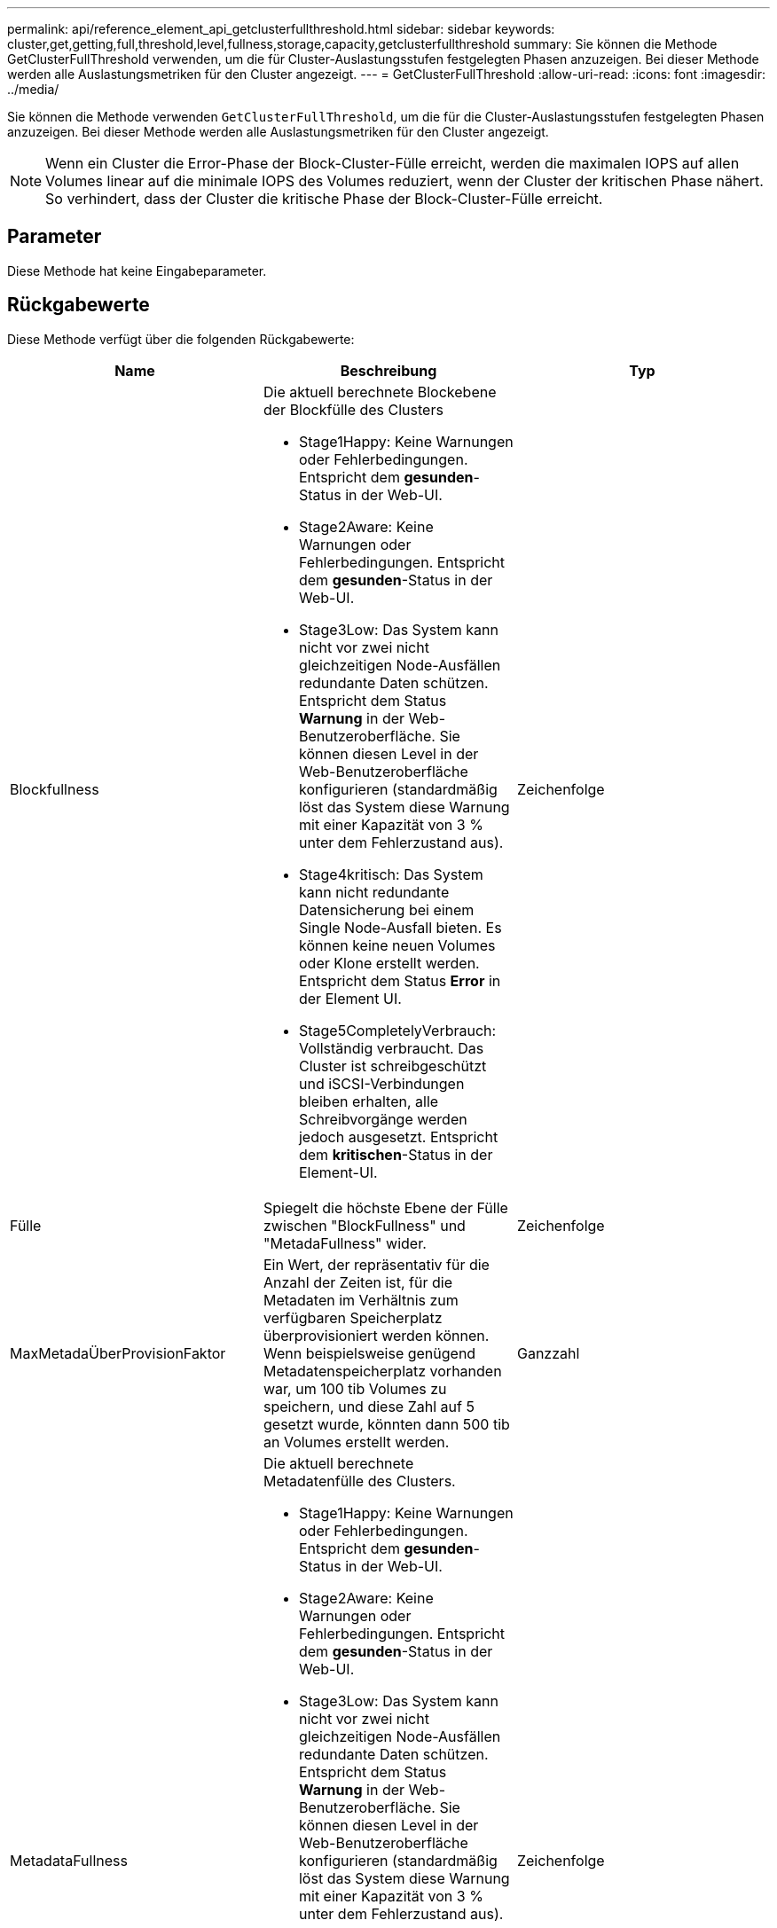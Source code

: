 ---
permalink: api/reference_element_api_getclusterfullthreshold.html 
sidebar: sidebar 
keywords: cluster,get,getting,full,threshold,level,fullness,storage,capacity,getclusterfullthreshold 
summary: Sie können die Methode GetClusterFullThreshold verwenden, um die für Cluster-Auslastungsstufen festgelegten Phasen anzuzeigen. Bei dieser Methode werden alle Auslastungsmetriken für den Cluster angezeigt. 
---
= GetClusterFullThreshold
:allow-uri-read: 
:icons: font
:imagesdir: ../media/


[role="lead"]
Sie können die Methode verwenden `GetClusterFullThreshold`, um die für die Cluster-Auslastungsstufen festgelegten Phasen anzuzeigen. Bei dieser Methode werden alle Auslastungsmetriken für den Cluster angezeigt.


NOTE: Wenn ein Cluster die Error-Phase der Block-Cluster-Fülle erreicht, werden die maximalen IOPS auf allen Volumes linear auf die minimale IOPS des Volumes reduziert, wenn der Cluster der kritischen Phase nähert. So verhindert, dass der Cluster die kritische Phase der Block-Cluster-Fülle erreicht.



== Parameter

Diese Methode hat keine Eingabeparameter.



== Rückgabewerte

Diese Methode verfügt über die folgenden Rückgabewerte:

|===
| Name | Beschreibung | Typ 


 a| 
Blockfullness
 a| 
Die aktuell berechnete Blockebene der Blockfülle des Clusters

* Stage1Happy: Keine Warnungen oder Fehlerbedingungen. Entspricht dem *gesunden*-Status in der Web-UI.
* Stage2Aware: Keine Warnungen oder Fehlerbedingungen. Entspricht dem *gesunden*-Status in der Web-UI.
* Stage3Low: Das System kann nicht vor zwei nicht gleichzeitigen Node-Ausfällen redundante Daten schützen. Entspricht dem Status *Warnung* in der Web-Benutzeroberfläche. Sie können diesen Level in der Web-Benutzeroberfläche konfigurieren (standardmäßig löst das System diese Warnung mit einer Kapazität von 3 % unter dem Fehlerzustand aus).
* Stage4kritisch: Das System kann nicht redundante Datensicherung bei einem Single Node-Ausfall bieten. Es können keine neuen Volumes oder Klone erstellt werden. Entspricht dem Status *Error* in der Element UI.
* Stage5CompletelyVerbrauch: Vollständig verbraucht. Das Cluster ist schreibgeschützt und iSCSI-Verbindungen bleiben erhalten, alle Schreibvorgänge werden jedoch ausgesetzt. Entspricht dem *kritischen*-Status in der Element-UI.

 a| 
Zeichenfolge



 a| 
Fülle
 a| 
Spiegelt die höchste Ebene der Fülle zwischen "BlockFullness" und "MetadaFullness" wider.
 a| 
Zeichenfolge



 a| 
MaxMetadaÜberProvisionFaktor
 a| 
Ein Wert, der repräsentativ für die Anzahl der Zeiten ist, für die Metadaten im Verhältnis zum verfügbaren Speicherplatz überprovisioniert werden können. Wenn beispielsweise genügend Metadatenspeicherplatz vorhanden war, um 100 tib Volumes zu speichern, und diese Zahl auf 5 gesetzt wurde, könnten dann 500 tib an Volumes erstellt werden.
 a| 
Ganzzahl



 a| 
MetadataFullness
 a| 
Die aktuell berechnete Metadatenfülle des Clusters.

* Stage1Happy: Keine Warnungen oder Fehlerbedingungen. Entspricht dem *gesunden*-Status in der Web-UI.
* Stage2Aware: Keine Warnungen oder Fehlerbedingungen. Entspricht dem *gesunden*-Status in der Web-UI.
* Stage3Low: Das System kann nicht vor zwei nicht gleichzeitigen Node-Ausfällen redundante Daten schützen. Entspricht dem Status *Warnung* in der Web-Benutzeroberfläche. Sie können diesen Level in der Web-Benutzeroberfläche konfigurieren (standardmäßig löst das System diese Warnung mit einer Kapazität von 3 % unter dem Fehlerzustand aus).
* Stage4kritisch: Das System kann nicht redundante Datensicherung bei einem Single Node-Ausfall bieten. Es können keine neuen Volumes oder Klone erstellt werden. Entspricht dem Status *Error* in der Element UI.
* Stage5CompletelyVerbrauch: Vollständig verbraucht. Das Cluster ist schreibgeschützt und iSCSI-Verbindungen bleiben erhalten, alle Schreibvorgänge werden jedoch ausgesetzt. Entspricht dem *kritischen*-Status in der Element-UI.

 a| 
Zeichenfolge



 a| 
SliceReserveUsedThresholdPunkt
 a| 
Fehlerbedingung. Eine Systemwarnung wird ausgelöst, wenn die reservierte Schichtauslastung größer als dieser Wert ist.
 a| 
Ganzzahl



 a| 
stage2AwareThreshold
 a| 
Bewusstseinszustand. Der für die Stufe 2 des Cluster-Schwellenwerts festgelegte Wert.
 a| 
Ganzzahl



 a| 
stage2BlockThresholdBytes
 a| 
Die Anzahl der Bytes, die vom Cluster verwendet werden, auf dem eine Phase 2-Bedingung bestehen soll.
 a| 
Ganzzahl



 a| 
stage2MetadataThresholdBytes
 a| 
Die Anzahl der Metadaten-Bytes, die vom Cluster verwendet werden, auf dem eine Bedingung für die Fülle von Phase 2 vorhanden ist.
 a| 



 a| 
stage3BlockThresholdBytes
 a| 
Die Anzahl der Storage Bytes, die vom Cluster verwendet werden, an dem eine Bedingung für die Fülle von Phase 3 vorhanden sein wird.
 a| 
Ganzzahl



 a| 
stage3BlockThresholdPercent
 a| 
Der Prozentwert, der für Phase 3 festgelegt wurde. Bei diesem Prozentsatz wird eine Warnung im Alarmprotokoll ausgegeben.
 a| 
Ganzzahl



 a| 
stage3LowThreshold
 a| 
Fehlerbedingung. Der Schwellenwert, bei dem eine Systemwarnung aufgrund einer geringen Kapazität in einem Cluster erstellt wird.
 a| 
Ganzzahl



 a| 
stage3MetadataThresholdBytes
 a| 
Die Anzahl der Metadaten-Bytes, die vom Cluster verwendet werden, auf dem eine Bedingung für die Phase 3 der Fülle vorhanden ist.
 a| 
Ganzzahl



 a| 
stage3MetadataThresholdPercent
 a| 
Der Prozentwert, der für die Metadaten-Fülle von „stage3“ festgelegt wurde. Bei diesem Prozentsatz wird eine Warnung im Alarmprotokoll veröffentlicht.
 a| 
Ganzzahl



 a| 
stage4BlockThresholdBytes
 a| 
Die Anzahl der Storage Bytes, die vom Cluster verwendet werden, an dem eine Bedingung für die Fülle von Phase 4 vorhanden sein wird.
 a| 
Ganzzahl



 a| 
stage4CriticalThreshold
 a| 
Fehlerbedingung. Der Schwellenwert, bei dem eine Systemwarnung erstellt wird, um über eine kritisch niedrige Kapazität auf einem Cluster zu warnen.
 a| 
Ganzzahl



 a| 
stage4MetadataThresholdBytes
 a| 
Die Anzahl der Metadaten-Bytes, die vom Cluster verwendet werden, auf dem eine Bedingung für die Phase 4 der Fülle vorhanden ist.
 a| 
Ganzzahl



 a| 
stage5BlockThresholdBytes
 a| 
Die Anzahl der Speicherbyte, die vom Cluster verwendet wird, an dem eine Bedingung für die Phase 5-Fülle vorhanden sein soll.
 a| 
Ganzzahl



 a| 
stage5MetadataThresholdBytes
 a| 
Die Anzahl der Metadaten-Bytes, die vom Cluster verwendet werden, auf dem eine Bedingung für die Phase 5 der Fülle vorhanden ist.
 a| 
Ganzzahl



 a| 
Summe ClusterBytes
 a| 
Die physische Kapazität des Clusters, gemessen in Byte.
 a| 
Ganzzahl



 a| 
SumTotalMetadaClusterBytes
 a| 
Der gesamte Speicherplatz, der zum Speichern von Metadaten verwendet werden kann.
 a| 
Ganzzahl



 a| 
Summe - ClusterBytes
 a| 
Die Anzahl der im Cluster verwendeten Storage Bytes.
 a| 
Ganzzahl



 a| 
SuumUseMetadataClusterBytes
 a| 
Der Speicherplatz, der auf Volume-Laufwerken zum Speichern von Metadaten verwendet wird.
 a| 
Ganzzahl

|===


== Anforderungsbeispiel

Anforderungen für diese Methode sind ähnlich wie das folgende Beispiel:

[listing]
----
{
   "method" : "GetClusterFullThreshold",
   "params" : {},
   "id" : 1
}
----


== Antwortbeispiel

Diese Methode gibt eine Antwort zurück, die dem folgenden Beispiel ähnelt:

[listing]
----
{
  "id":1,
  "result":{
    "blockFullness":"stage1Happy",
    "fullness":"stage3Low",
    "maxMetadataOverProvisionFactor":5,
    "metadataFullness":"stage3Low",
    "sliceReserveUsedThresholdPct":5,
    "stage2AwareThreshold":3,
    "stage2BlockThresholdBytes":2640607661261,
    "stage3BlockThresholdBytes":8281905846682,
    "stage3BlockThresholdPercent":5,
    "stage3LowThreshold":2,
    "stage4BlockThresholdBytes":8641988709581,
    "stage4CriticalThreshold":1,
    "stage5BlockThresholdBytes":12002762096640,
    "sumTotalClusterBytes":12002762096640,
    "sumTotalMetadataClusterBytes":404849531289,
    "sumUsedClusterBytes":45553617581,
    "sumUsedMetadataClusterBytes":31703113728
  }
}
----


== Neu seit Version

9,6



== Weitere Informationen

xref:reference_element_api_modifyclusterfullthreshold.adoc[ModifyClusterFullThreshold]

